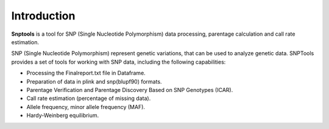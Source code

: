 Introduction
============
**Snptools** is a tool for SNP (Single Nucleotide Polymorphism) data processing,
parentage calculation and call rate estimation.

SNP (Single Nucleotide Polymorphism) represent genetic variations, that can
be used to analyze genetic data. SNPTools provides a set of tools for working
with SNP data, including the following capabilities:

- Processing the Finalreport.txt file in Dataframe.
- Preparation of data in plink and snp(blupf90) formats.
- Parentage Verification and Parentage Discovery Based on SNP Genotypes (ICAR).
- Call rate estimation (percentage of missing data).
- Allele frequency, minor allele frequency (MAF).
- Hardy-Weinberg equilibrium.
